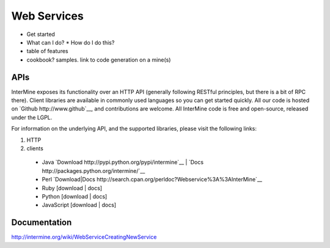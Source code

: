 Web Services
================================

* Get started
* What can I do?
  * How do I do this? 
* table of features
* cookbook? samples. link to code generation on a mine(s)


APIs
-----

InterMine exposes its functionality over an HTTP API (generally following RESTful
principles, but there is a bit of RPC there). Client libraries are available in commonly
used languages so you can get started quickly. All our code is hosted on `Github http://www.github`__,
and contributions are welcome. All InterMine code is free and open-source, released under the LGPL.

For information on the underlying API, and the supported libraries, please visit the following links:

#. HTTP 
#. clients
  * Java `Download http://pypi.python.org/pypi/intermine`__ | `Docs http://packages.python.org/intermine/`__
  * Perl `Download|Docs http://search.cpan.org/perldoc?Webservice%3A%3AInterMine`__
  * Ruby [download | docs]
  * Python [download | docs]
  * JavaScript [download | docs]


Documentation
--------------

http://intermine.org/wiki/WebServiceCreatingNewService



.. index:: Perl, Ruby, web services, REST, Python, JavaScript, code generation, clients, Java
